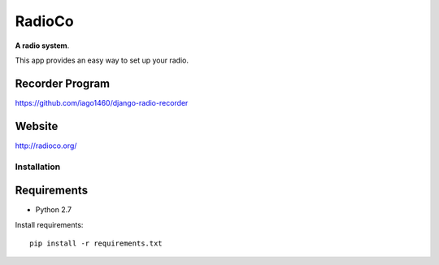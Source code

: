 =======
RadioCo
=======

**A radio system**.

This app provides an easy way to set up your radio. 


Recorder Program
----------------

https://github.com/iago1460/django-radio-recorder


Website
-------

http://radioco.org/


Installation
============

Requirements
------------

- Python 2.7

Install requirements::

	pip install -r requirements.txt
